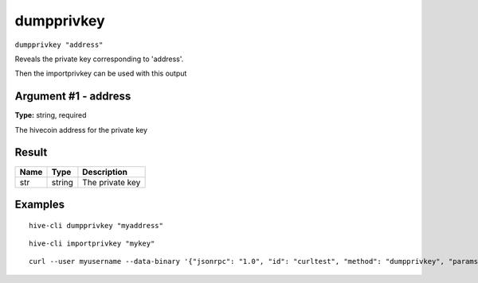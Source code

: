 .. This file is licensed under the Apache License 2.0 available on
   http://www.apache.org/licenses/.

dumpprivkey
===========

``dumpprivkey "address"``

Reveals the private key corresponding to 'address'.

Then the importprivkey can be used with this output

Argument #1 - address
~~~~~~~~~~~~~~~~~~~~~

**Type:** string, required

The hivecoin address for the private key

Result
~~~~~~

.. list-table::
   :header-rows: 1

   * - Name
     - Type
     - Description
   * - str
     - string
     - The private key

Examples
~~~~~~~~


.. highlight:: shell

::

  hive-cli dumpprivkey "myaddress"

::

  hive-cli importprivkey "mykey"

::

  curl --user myusername --data-binary '{"jsonrpc": "1.0", "id": "curltest", "method": "dumpprivkey", "params": ["myaddress"]}' -H 'content-type: text/plain;' http://127.0.0.1:9766/

